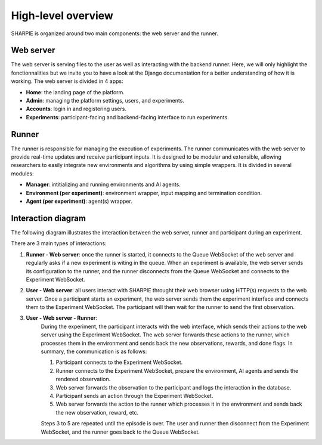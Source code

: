 High-level overview
=====

SHARPIE is organized around two main components: the web server and the runner.

Web server
----------------

The web server is serving files to the user as well as interacting with the backend runner. Here, we will only highlight the fonctionnalities but we invite you to have a look at the Django documentation for a better understanding of how it is working. The web server is divided in 4 apps:

* **Home**: the landing page of the platform.
* **Admin**: managing the platform settings, users, and experiments.
* **Accounts**: login in and registering users.
* **Experiments**: participant-facing and backend-facing interface to run experiments.

Runner
----------------

The runner is responsible for managing the execution of experiments. The runner communicates with the web server to provide real-time updates and receive participant inputs. It is designed to be modular and extensible, allowing researchers to easily integrate new environments and algorithms by using simple wrappers. It is divided in several modules:

* **Manager**: intitializing and running environments and AI agents.
* **Environment (per experiment)**: environment wrapper, input mapping and termination condition.
* **Agent (per experiment)**: agent(s) wrapper.

Interaction diagram
----------------

The following diagram illustrates the interaction between the web server, runner and participant during an experiment.

.. image:: ../images/overview.png
    :width: 600
    :alt: SHARPIE overview diagram

There are 3 main types of interactions:

1. **Runner - Web server**: once the runner is started, it connects to the Queue WebSocket of the web server and regularly asks if a new experiment is witing in the queue. When an experiment is available, the web server sends its configuration to the runner, and the runner disconnects from the Queue WebSocket and connects to the Experiment WebSocket.
2. **User - Web server**: all users interact with SHARPIE throught their web browser using HTTP(s) requests to the web server. Once a participant starts an experiment, the web server sends them the experiment interface and connects them to the Experiment WebSocket. The participant will then wait for the runner to send the first observation.
3. **User - Web server - Runner**: 
    During the experiment, the participant interacts with the web interface, which sends their actions to the web server using the Experiment WebSocket. The web server forwards these actions to the runner, which processes them in the environment and sends back the new observations, rewards, and done flags. In summary, the communication is as follows:
    
    1. Participant connects to the Experiment WebSocket.
    2. Runner connects to the Experiment WebSocket, prepare the environment, AI agents and sends the rendered observation.
    3. Web server forwards the observation to the participant and logs the interaction in the database.
    4. Participant sends an action through the Experiment WebSocket.
    5. Web server forwards the action to the runner which processes it in the environment and sends back the new observation, reward, etc.
    
    Steps 3 to 5 are repeated until the episode is over. The user and runner then disconnect from the Experiment WebSocket, and the runner goes back to the Queue WebSocket.